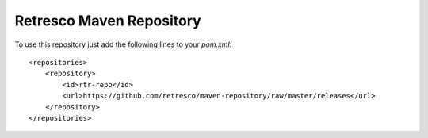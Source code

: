 Retresco Maven Repository
=========================

To use this repository just add the following lines to your *pom.xml*::

    <repositories>
        <repository>
            <id>rtr-repo</id>
            <url>https://github.com/retresco/maven-repository/raw/master/releases</url>
        </repository>
    </repositories>
